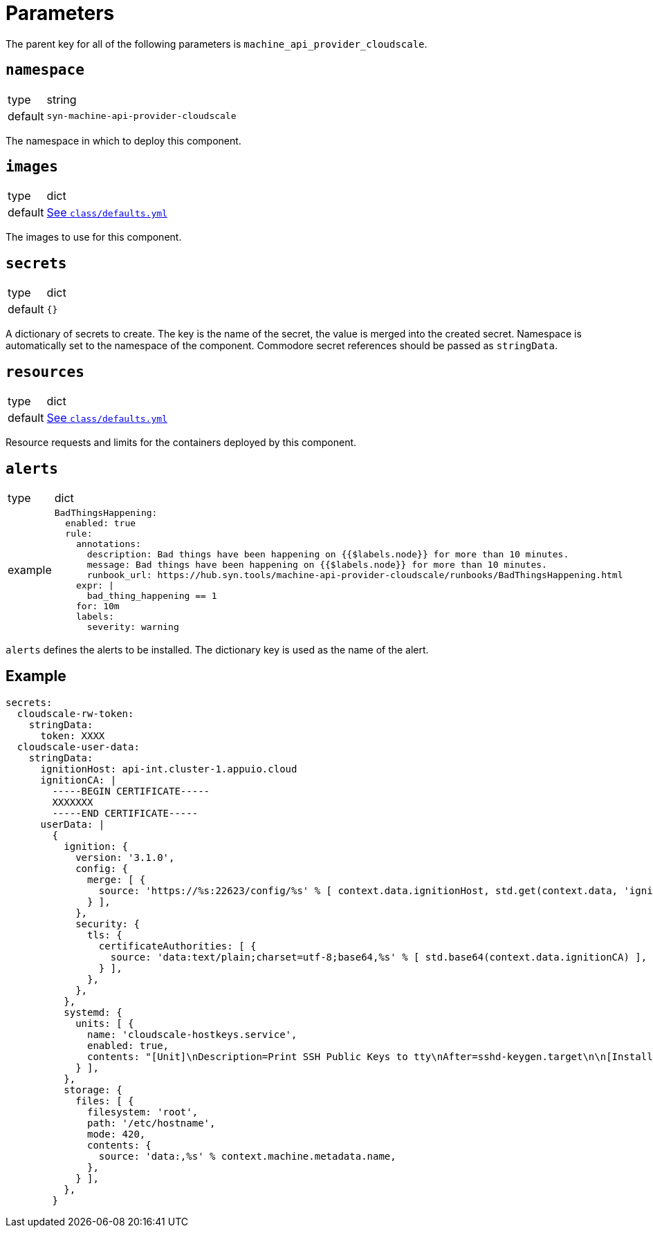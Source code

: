 = Parameters

The parent key for all of the following parameters is `machine_api_provider_cloudscale`.

== `namespace`

[horizontal]
type:: string
default:: `syn-machine-api-provider-cloudscale`

The namespace in which to deploy this component.


== `images`

[horizontal]
type:: dict
default:: https://github.com/projectsyn/component-machine-api-provider-cloudscale/blob/master/class/defaults.yml[See `class/defaults.yml`]

The images to use for this component.


== `secrets`

[horizontal]
type:: dict
default:: `{}`

A dictionary of secrets to create.
The key is the name of the secret, the value is merged into the created secret.
Namespace is automatically set to the namespace of the component.
Commodore secret references should be passed as `stringData`.


== `resources`

[horizontal]
type:: dict
default:: https://github.com/projectsyn/component-machine-api-provider-cloudscale/blob/master/class/defaults.yml[See `class/defaults.yml`]

Resource requests and limits for the containers deployed by this component.


== `alerts`

[horizontal]
type:: dict
example::
+
[source,yaml]
----
BadThingsHappening:
  enabled: true
  rule:
    annotations:
      description: Bad things have been happening on {{$labels.node}} for more than 10 minutes.
      message: Bad things have been happening on {{$labels.node}} for more than 10 minutes.
      runbook_url: https://hub.syn.tools/machine-api-provider-cloudscale/runbooks/BadThingsHappening.html
    expr: |
      bad_thing_happening == 1
    for: 10m
    labels:
      severity: warning
----

`alerts` defines the alerts to be installed.
The dictionary key is used as the name of the alert.


== Example

[source,yaml]
----
secrets:
  cloudscale-rw-token:
    stringData:
      token: XXXX
  cloudscale-user-data:
    stringData:
      ignitionHost: api-int.cluster-1.appuio.cloud
      ignitionCA: |
        -----BEGIN CERTIFICATE-----
        XXXXXXX
        -----END CERTIFICATE-----
      userData: |
        {
          ignition: {
            version: '3.1.0',
            config: {
              merge: [ {
                source: 'https://%s:22623/config/%s' % [ context.data.ignitionHost, std.get(context.data, 'ignitionConfigName', 'worker') ],
              } ],
            },
            security: {
              tls: {
                certificateAuthorities: [ {
                  source: 'data:text/plain;charset=utf-8;base64,%s' % [ std.base64(context.data.ignitionCA) ],
                } ],
              },
            },
          },
          systemd: {
            units: [ {
              name: 'cloudscale-hostkeys.service',
              enabled: true,
              contents: "[Unit]\nDescription=Print SSH Public Keys to tty\nAfter=sshd-keygen.target\n\n[Install]\nWantedBy=multi-user.target\n\n[Service]\nType=oneshot\nStandardOutput=tty\nTTYPath=/dev/ttyS0\nExecStart=/bin/sh -c \"echo '-----BEGIN SSH HOST KEY KEYS-----'; cat /etc/ssh/ssh_host_*key.pub; echo '-----END SSH HOST KEY KEYS-----'\"",
            } ],
          },
          storage: {
            files: [ {
              filesystem: 'root',
              path: '/etc/hostname',
              mode: 420,
              contents: {
                source: 'data:,%s' % context.machine.metadata.name,
              },
            } ],
          },
        }
----
